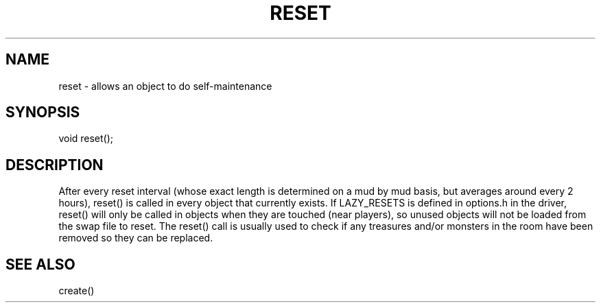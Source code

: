 .\"allows an object to do self-maintenance
.TH RESET 4

.SH NAME
reset - allows an object to do self-maintenance

.SH SYNOPSIS
void reset();

.SH DESCRIPTION
After every reset interval (whose exact length is determined on
a mud by mud basis, but averages around every 2 hours), reset()
is called in every object that currently exists.  If LAZY_RESETS
is defined in options.h in the driver, reset() will only be called
in objects when they are touched (near players), so unused objects
will not be loaded from the swap file to reset.  The reset() call
is usually used to check if any treasures and/or monsters in the room
have been removed so they can be replaced.

.SH SEE ALSO
create()
